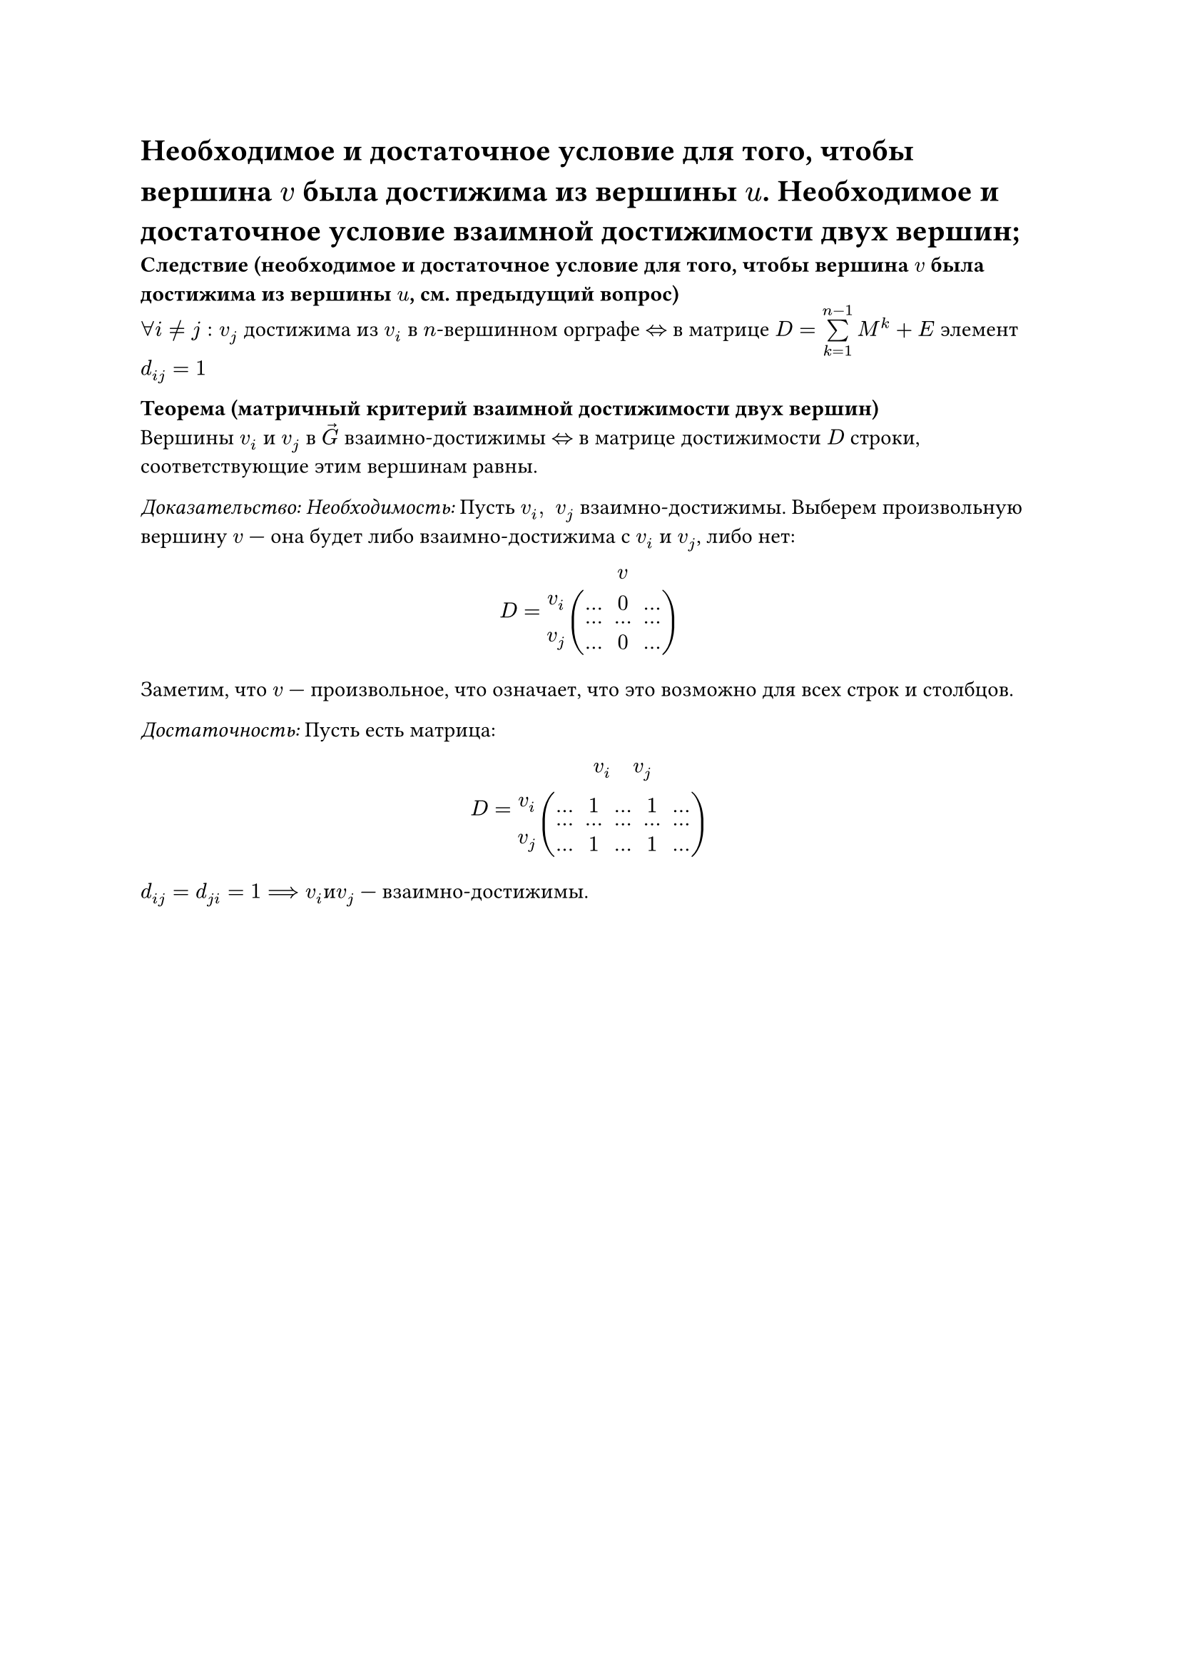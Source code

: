 = Необходимое и достаточное условие для того, чтобы вершина $v$ была достижима из вершины $u$. Необходимое и достаточное условие взаимной достижимости двух вершин;

*Следствие (необходимое и достаточное условие для того, чтобы вершина $v$ была достижима из вершины $u$, см. предыдущий вопрос)*\
$forall i != j: v_j$ достижима из $v_i$ в $n$-вершинном орграфе $<=>$ в матрице $D = limits(sum)_(k = 1)^(n - 1) M^k + E$ элемент $d_(i j) = 1$

*Теорема (матричный критерий взаимной достижимости двух вершин)*\
Вершины $v_i$ и $v_j$ в $arrow(G)$ взаимно-достижимы $<=>$ в матрице достижимости $D$ строки, соответствующие этим вершинам равны.

_Доказательство: Необходимость:_ Пусть $v_i, space v_j$ взаимно-достижимы. Выберем произвольную вершину $v$ --- она будет либо взаимно-достижима с $v_i$ и $v_j$, либо нет:

#[
  #set math.vec(delim: none)
   
  $ D = vec(
    #[
      #set math.mat(delim: none)
    $display(mat(space, v))$
    ], display(
      vec(
        v_i, space, v_j
      )
    ) display(
      mat(
    ..., 0, ...;
    ..., ..., ...;
    ..., 0, ...;
      )
    )
) $
]

Заметим, что $v$ --- произвольное, что означает, что это возможно для всех строк и столбцов.

_Достаточность:_ Пусть есть матрица:

#[
  #set math.vec(delim: none)
   
  $ D = vec(
    #[
      #set math.mat(delim: none)
    $display(mat(space, space, v_i, "  ", v_j, space))$
    ], display(
      vec(
        v_i, space, v_j
      )
    ) display(
      mat(
    ..., 1, ..., 1, ...;
    ..., ..., ..., ..., ...;
    ..., 1, ..., 1, ...;
      )
    )
) $
]

$d_(i j) = d_(j i) = 1 ==> v_i "и" v_j$ --- взаимно-достижимы.\